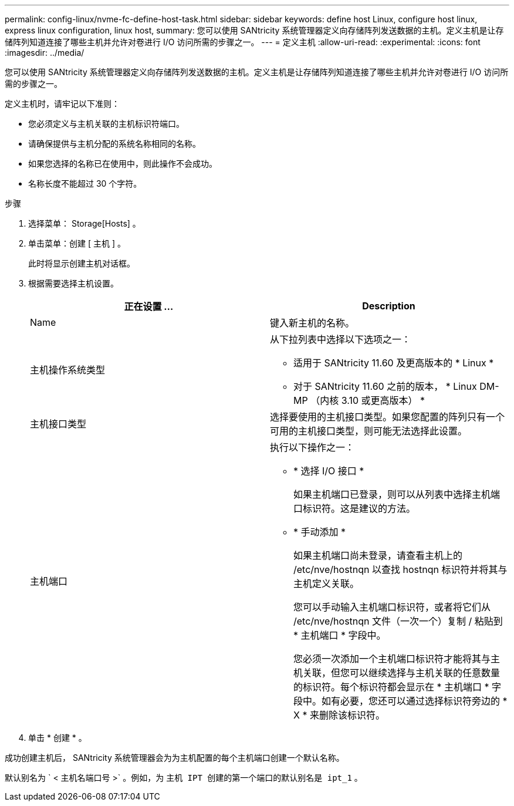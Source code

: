---
permalink: config-linux/nvme-fc-define-host-task.html 
sidebar: sidebar 
keywords: define host Linux, configure host linux, express linux configuration, linux host, 
summary: 您可以使用 SANtricity 系统管理器定义向存储阵列发送数据的主机。定义主机是让存储阵列知道连接了哪些主机并允许对卷进行 I/O 访问所需的步骤之一。 
---
= 定义主机
:allow-uri-read: 
:experimental: 
:icons: font
:imagesdir: ../media/


[role="lead"]
您可以使用 SANtricity 系统管理器定义向存储阵列发送数据的主机。定义主机是让存储阵列知道连接了哪些主机并允许对卷进行 I/O 访问所需的步骤之一。

定义主机时，请牢记以下准则：

* 您必须定义与主机关联的主机标识符端口。
* 请确保提供与主机分配的系统名称相同的名称。
* 如果您选择的名称已在使用中，则此操作不会成功。
* 名称长度不能超过 30 个字符。


.步骤
. 选择菜单： Storage[Hosts] 。
. 单击菜单：创建 [ 主机 ] 。
+
此时将显示创建主机对话框。

. 根据需要选择主机设置。
+
|===
| 正在设置 ... | Description 


 a| 
Name
 a| 
键入新主机的名称。



 a| 
主机操作系统类型
 a| 
从下拉列表中选择以下选项之一：

** 适用于 SANtricity 11.60 及更高版本的 * Linux *
** 对于 SANtricity 11.60 之前的版本， * Linux DM-MP （内核 3.10 或更高版本） *




 a| 
主机接口类型
 a| 
选择要使用的主机接口类型。如果您配置的阵列只有一个可用的主机接口类型，则可能无法选择此设置。



 a| 
主机端口
 a| 
执行以下操作之一：

** * 选择 I/O 接口 *
+
如果主机端口已登录，则可以从列表中选择主机端口标识符。这是建议的方法。

** * 手动添加 *
+
如果主机端口尚未登录，请查看主机上的 /etc/nve/hostnqn 以查找 hostnqn 标识符并将其与主机定义关联。

+
您可以手动输入主机端口标识符，或者将它们从 /etc/nve/hostnqn 文件（一次一个）复制 / 粘贴到 * 主机端口 * 字段中。

+
您必须一次添加一个主机端口标识符才能将其与主机关联，但您可以继续选择与主机关联的任意数量的标识符。每个标识符都会显示在 * 主机端口 * 字段中。如有必要，您还可以通过选择标识符旁边的 * X * 来删除该标识符。



|===
. 单击 * 创建 * 。


成功创建主机后， SANtricity 系统管理器会为为主机配置的每个主机端口创建一个默认名称。

默认别名为 ` < 主机名端口号 >` 。例如，为 `主机 IPT 创建的第一个端口的默认别名是 ipt_1` 。
